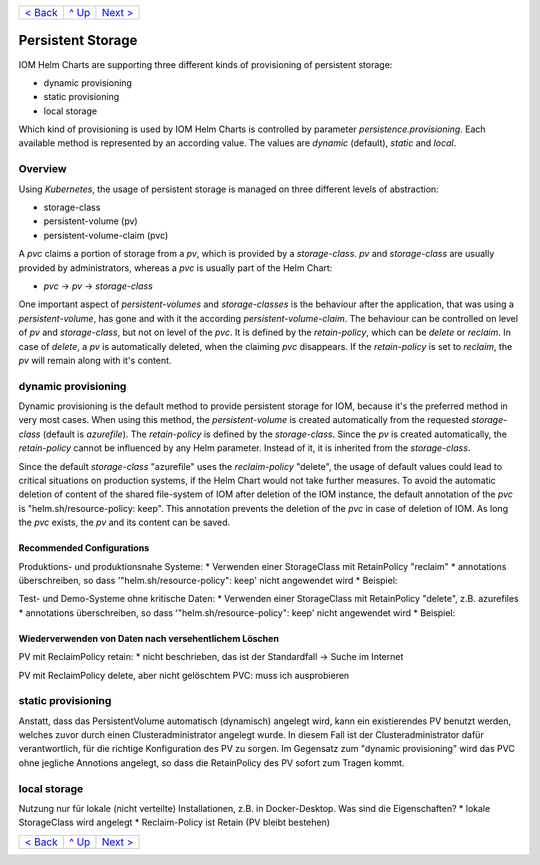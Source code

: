 +--------------------------+-----------------+--------------------------+
|`< Back                   |`^ Up            |`Next > <Metrics.rst>`_   |
|<SecretKeyRef.rst>`_      |<../README.rst>`_|                          |
+--------------------------+-----------------+--------------------------+

==================
Persistent Storage
==================

IOM Helm Charts are supporting three different kinds of provisioning of persistent storage:

- dynamic provisioning
- static provisioning
- local storage

Which kind of provisioning is used by IOM Helm Charts is controlled by parameter *persistence.provisioning*.
Each available method is represented by an according value. The values are *dynamic* (default), *static* and *local*.

--------
Overview
--------

Using *Kubernetes*, the usage of persistent storage is managed on three different levels of abstraction:

- storage-class
- persistent-volume (pv)
- persistent-volume-claim (pvc)

A *pvc* claims a portion of storage from a *pv*, which is provided by a *storage-class*. *pv* and *storage-class* are
usually provided by administrators, whereas a *pvc* is usually part of the Helm Chart:

- *pvc* -> *pv* -> *storage-class*

One important aspect of *persistent-volumes* and *storage-classes* is the behaviour after the application, that
was using a *persistent-volume*, has gone and with it the according *persistent-volume-claim*. The behaviour can be
controlled on level of *pv* and *storage-class*, but not on level of the *pvc*. It is defined by the *retain-policy*,
which can be *delete* or *reclaim*. In case of *delete*, a *pv* is automatically deleted, when the claiming *pvc*
disappears. If the *retain-policy* is set to *reclaim*, the *pv* will remain along with it's content.

--------------------
dynamic provisioning
--------------------

Dynamic provisioning is the default method to provide persistent storage for IOM, because it's the preferred method in very most cases.
When using this method, the *persistent-volume* is created automatically from the requested *storage-class* (default is *azurefile*).
The *retain-policy* is defined by the *storage-class*. Since the *pv* is created automatically, the *retain-policy* cannot be
influenced by any Helm parameter. Instead of it, it is inherited from the *storage-class*.

Since the default *storage-class* "azurefile" uses the *reclaim-policy* "delete", the usage of default values could lead to critical
situations on production systems, if the Helm Chart would not take further measures. To avoid the automatic deletion of content of the shared
file-system of IOM after deletion of the IOM instance, the default annotation of the *pvc* is "helm.sh/resource-policy: keep".
This annotation prevents the deletion of the *pvc* in case of deletion of IOM. As long the *pvc* exists, the *pv* and its
content can be saved.

Recommended Configurations
--------------------------

Produktions- und produktionsnahe Systeme:
* Verwenden einer StorageClass mit RetainPolicy "reclaim"
* annotations überschreiben, so dass '"helm.sh/resource-policy": keep' nicht angewendet wird
* Beispiel:

Test- und Demo-Systeme ohne kritische Daten:
* Verwenden einer StorageClass mit RetainPolicy "delete", z.B. azurefiles
* annotations überschreiben, so dass '"helm.sh/resource-policy": keep' nicht angewendet wird
* Beispiel:

Wiederverwenden von Daten nach versehentlichem Löschen
----------------------------------------------

PV mit ReclaimPolicy retain:
* nicht beschrieben, das ist der Standardfall -> Suche im Internet

PV mit ReclaimPolicy delete, aber nicht gelöschtem PVC:
muss ich ausprobieren

-------------------
static provisioning
-------------------

Anstatt, dass das PersistentVolume automatisch (dynamisch) angelegt wird, kann ein existierendes PV benutzt werden,
welches zuvor durch einen Clusteradministrator angelegt wurde.
In diesem Fall ist der Clusteradministrator dafür verantwortlich, für die richtige Konfiguration des PV zu sorgen.
Im Gegensatz zum "dynamic provisioning" wird das PVC ohne jegliche Annotions angelegt, so dass die RetainPolicy
des PV sofort zum Tragen kommt.

-------------
local storage
-------------

Nutzung nur für lokale (nicht verteilte) Installationen, z.B. in Docker-Desktop.
Was sind die Eigenschaften?
* lokale StorageClass wird angelegt
* Reclaim-Policy ist Retain (PV bleibt bestehen)

+--------------------------+-----------------+--------------------------+
|`< Back                   |`^ Up            |`Next > <Metrics.rst>`_   |
|<SecretKeyRef.rst>`_      |<../README.rst>`_|                          |
+--------------------------+-----------------+--------------------------+
